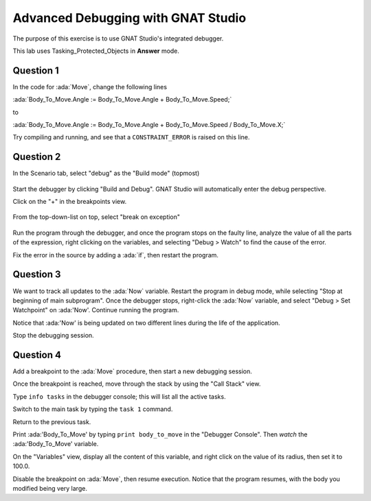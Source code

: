 .. role:: ada(code)
    :language: ada

===================================
Advanced Debugging with GNAT Studio
===================================

The purpose of this exercise is to use GNAT Studio's integrated debugger.

This lab uses Tasking_Protected_Objects in **Answer** mode.

----------
Question 1
----------

In the code for :ada:`Move`, change the following lines

:ada:`Body_To_Move.Angle := Body_To_Move.Angle + Body_To_Move.Speed;`

to

:ada:`Body_To_Move.Angle := Body_To_Move.Angle + Body_To_Move.Speed / Body_To_Move.X;`

Try compiling and running, and see that a ``CONSTRAINT_ERROR`` is raised on this line.

----------
Question 2
----------

In the Scenario tab, select "debug" as the "Build mode" (topmost)

.. figure:: img/build_mode-debug.png

Start the debugger by clicking "Build and Debug". GNAT Studio will automatically enter the debug perspective.

Click on the "+" in the breakpoints view.

.. figure:: img/add_breakpoint.png

From the top-down-list on top, select "break on exception"

.. figure:: img/break_on_exception.png

Run the program through the debugger, and once the program stops on the faulty line, analyze
the value of all the parts of the expression, right clicking on the variables, and selecting
"Debug > Watch" to find the cause of the error.

Fix the error in the source by adding a :ada:`if`, then restart the program.

----------
Question 3
----------

We want to track all updates to the :ada:`Now` variable.
Restart the program in debug mode, while selecting "Stop at beginning of main
subprogram".
Once the debugger stops, right-click the :ada:`Now` variable, and select "Debug > Set
Watchpoint"
on :ada:'Now'.
Continue running the program.

Notice that :ada:'Now' is being updated on two different lines during the life of the application.

Stop the debugging session.

----------
Question 4
----------

Add a breakpoint to the :ada:`Move` procedure, then start a new debugging session.

Once the breakpoint is reached, move through the stack by using the "Call Stack" view.

Type ``info tasks`` in the debugger console; this will list all the active tasks.

Switch to the main task by typing the ``task 1`` command.

Return to the previous task.

Print :ada:'Body_To_Move' by typing ``print body_to_move`` in the "Debugger Console". Then *watch* the :ada:'Body_To_Move' variable.

On the "Variables" view, display all the content of this variable, and right click on the value
of its radius, then set it to 100.0.

Disable the breakpoint on :ada:`Move`, then resume execution.
Notice that the program resumes, with the body you modified being very large.
